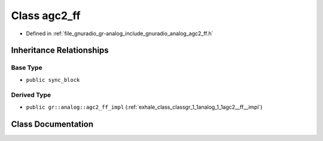 .. _exhale_class_classgr_1_1analog_1_1agc2__ff:

Class agc2_ff
=============

- Defined in :ref:`file_gnuradio_gr-analog_include_gnuradio_analog_agc2_ff.h`


Inheritance Relationships
-------------------------

Base Type
*********

- ``public sync_block``


Derived Type
************

- ``public gr::analog::agc2_ff_impl`` (:ref:`exhale_class_classgr_1_1analog_1_1agc2__ff__impl`)


Class Documentation
-------------------


.. doxygenclass:: gr::analog::agc2_ff
   :project: gnuradio
   :members:
   :protected-members:
   :undoc-members:
